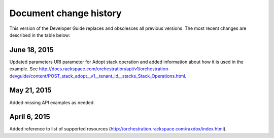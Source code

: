 .. _doc-change-history:


Document change history
~~~~~~~~~~~~~~~~~~~~~~~

This version of the Developer Guide replaces and obsolesces all previous versions. The most recent changes are described in the table below:

.. _corch-dg-dochistory-18062015:

June 18, 2015
--------------

Updated parameters URI parameter for Adopt stack operation and added information
about how it is used in the example. See http://docs.rackspace.com/orchestration/api/v1/orchestration-devguide/content/POST_stack_adopt__v1__tenant_id__stacks_Stack_Operations.html.

.. _corch-dg-dochistory-dochistory-21052015:

May 21, 2015
-----------------

Added missing API examples as needed.

.. _dg-dochistory-dochistory-06042015:

April 6, 2015
----------------

Added reference to list of supported resources (http://orchestration.rackspace.com/raxdox/index.html).